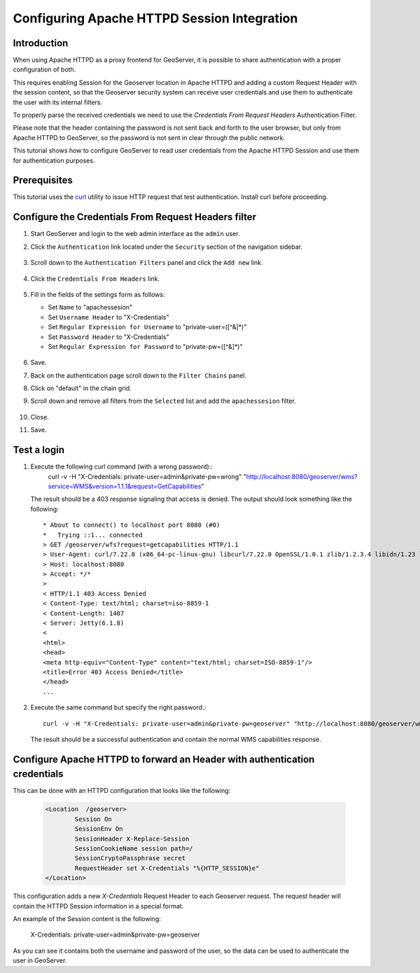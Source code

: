 .. _sec_tutorials_credentialsfromheaders:

Configuring Apache HTTPD Session Integration
============================================

Introduction
------------

When using Apache HTTPD as a proxy frontend for GeoServer, it is possible to share
authentication with a proper configuration of both.

This requires enabling Session for the Geoserver location in Apache HTTPD and adding 
a custom Request Header with the session content, so that the Geoserver security system
can receive user credentials and use them to authenticate the user with its internal 
filters.

To properly parse the received credentials we need to use the `Credentials From Request Headers` 
Authentication Filter.

Please note that the header containing the password is not sent back and forth to the
user browser, but only from Apache HTTPD to GeoServer, so the password is not sent in
clear through the public network.

This tutorial shows how to configure GeoServer to read user credentials
from the Apache HTTPD Session and use them for authentication purposes.

Prerequisites
-------------

This tutorial uses the `curl <http://curl.haxx.se/>`_ utility to issue HTTP 
request that test authentication. Install curl before proceeding.

Configure the Credentials From Request Headers filter
-----------------------------------------------------

#. Start GeoServer and login to the web admin interface as the ``admin`` user.
#. Click the ``Authentication`` link located under the ``Security`` section of
   the navigation sidebar.

    .. figure:: images/digest1.jpg
       :align: center

#. Scroll down to the ``Authentication Filters`` panel and click the ``Add new`` link.

    .. figure:: images/digest2.jpg
       :align: center

#. Click the ``Credentials From Headers`` link.

    .. figure:: images/digest3.jpg
       :align: center

#. Fill in the fields of the settings form as follows:

   * Set ``Name`` to "apachessesion"
   * Set ``Username Header`` to "X-Credentials"
   * Set ``Regular Expression for Username`` to "private-user=([^&]*)"
   * Set ``Password Header`` to "X-Credentials"
   * Set ``Regular Expression for Password`` to "private-pw=([^&]*)"

     
   .. figure:: images/digest4.jpg
      :align: center    

#. Save.
#. Back on the authentication page scroll down to the ``Filter Chains`` panel. 
#. Click on "default" in the chain grid.
#. Scroll down and remove all filters from the ``Selected`` list and add the ``apachessesion`` filter.

   .. figure:: images/digest5.jpg
      :align: center
#. Close.
#. Save.


Test a login
------------------

#. Execute the following curl command (with a wrong password)::
      curl -v -H "X-Credentials: private-user=admin&private-pw=wrong" "http://localhost:8080/geoserver/wms?service=WMS&version=1.1.1&request=GetCapabilities"
   
   The result should be a 403 response signaling that access is denied. The output 
   should look something like the following::

	* About to connect() to localhost port 8080 (#0)
	*   Trying ::1... connected
	> GET /geoserver/wfs?request=getcapabilities HTTP/1.1
	> User-Agent: curl/7.22.0 (x86_64-pc-linux-gnu) libcurl/7.22.0 OpenSSL/1.0.1 zlib/1.2.3.4 libidn/1.23 librtmp/2.3
	> Host: localhost:8080
	> Accept: */*
	> 
	< HTTP/1.1 403 Access Denied
	< Content-Type: text/html; charset=iso-8859-1
	< Content-Length: 1407
	< Server: Jetty(6.1.8)
	< 
	<html>
	<head>
	<meta http-equiv="Content-Type" content="text/html; charset=ISO-8859-1"/>
	<title>Error 403 Access Denied</title>
	</head>
        ...

#. Execute the same command but specify the right password.::
   
     curl -v -H "X-Credentials: private-user=admin&private-pw=geoserver" "http://localhost:8080/geoserver/wms?service=WMS&version=1.1.1&request=GetCapabilities"
    
   The result should be a successful authentication and contain the normal WMS capabilities response.


Configure Apache HTTPD to forward an Header with authentication credentials
-----------------------------------------------------

This can be done with an HTTPD configuration that looks like the following:

   .. code-block:: xml
	
		<Location  /geoserver>
			Session On
			SessionEnv On
			SessionHeader X-Replace-Session
			SessionCookieName session path=/
			SessionCryptoPassphrase secret
			RequestHeader set X-Credentials "%{HTTP_SESSION}e"
		</Location>

This configuration adds a new `X-Credentials` Request Header to each Geoserver request.
The request header will contain the HTTPD Session information in a special format.

An example of the Session content is the following:

	X-Credentials: private-user=admin&private-pw=geoserver
	
As you can see it contains both the username and password of the user, so the data can 
be used to authenticate the user in GeoServer.